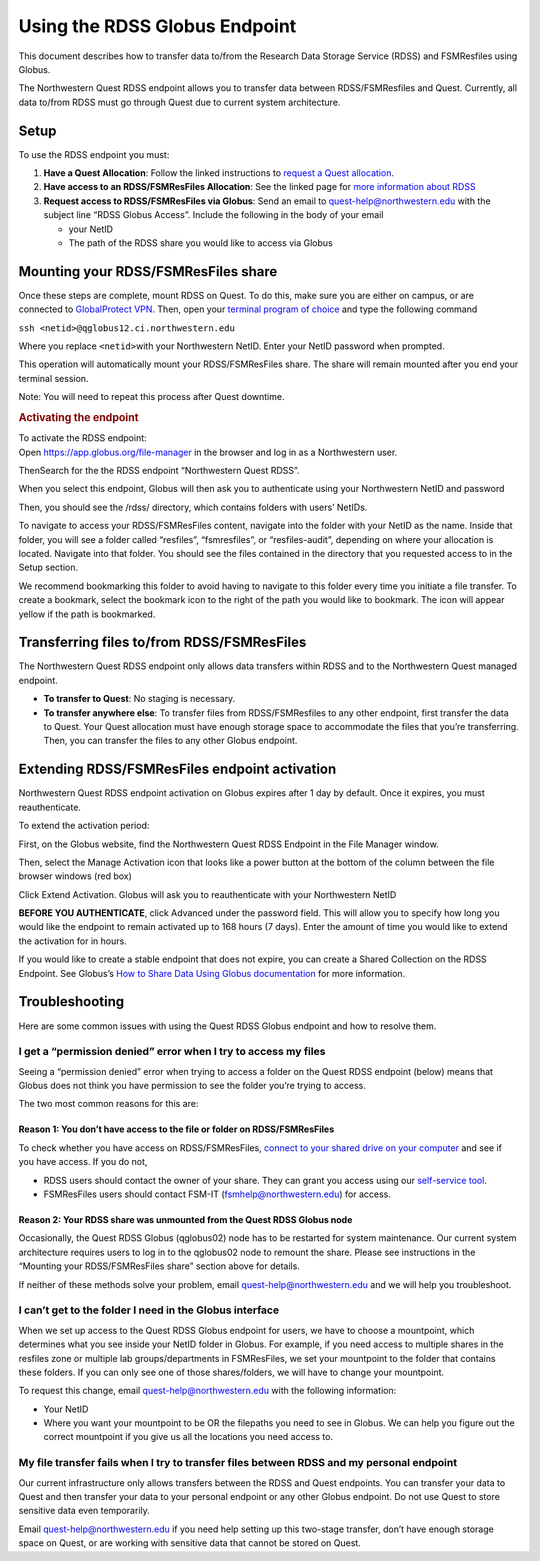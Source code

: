 Using the RDSS Globus Endpoint
==============================

This document describes how to transfer data to/from the Research Data
Storage Service (RDSS) and FSMResfiles using Globus.

The Northwestern Quest RDSS endpoint allows you to transfer data between
RDSS/FSMResfiles and Quest. Currently, all data to/from RDSS must go
through Quest due to current system architecture.

Setup
-----

To use the RDSS endpoint you must:

#. **Have a Quest Allocation**: Follow the linked instructions to
   `request a Quest
   allocation <https://it.northwestern.edu/departments/it-services-support/research/computing/quest/general-access-allocation-types.html>`__.
#. **Have access to an RDSS/FSMResFiles Allocation**: See the linked
   page for `more information about
   RDSS <https://www.it.northwestern.edu/service-catalog/research/data-storage/rdss.html>`__
#. **Request access to RDSS/FSMResFiles via Globus**: Send an email to
   quest-help@northwestern.edu with the subject line “RDSS Globus
   Access”. Include the following in the body of your email

   -  your NetID
   -  The path of the RDSS share you would like to access via Globus

Mounting your RDSS/FSMResFiles share
------------------------------------

Once these steps are complete, mount RDSS on Quest. To do this, make
sure you are either on campus, or are connected to `GlobalProtect
VPN <https://services.northwestern.edu/TDClient/30/Portal/KB/ArticleDet?ID=1818>`__.
Then, open your `terminal program of
choice <https://services.northwestern.edu/TDClient/30/Portal/KB/ArticleDet?ID=1541>`__
and type the following command

.. container::

   ``ssh <netid>@qglobus12.ci.northwestern.edu``

   Where you replace ``<netid>``\ with your Northwestern NetID. Enter
   your NetID password when prompted.

   This operation will automatically mount your RDSS/FSMResFiles share.
   The share will remain mounted after you end your terminal session.

   Note: You will need to repeat this process after Quest downtime.

   .. rubric:: Activating the endpoint
      :name: activating-the-endpoint

   To activate the RDSS endpoint:

.. container::

   Open https://app.globus.org/file-manager in the browser and log in as
   a Northwestern user.

   ThenSearch for the the RDSS endpoint “Northwestern Quest RDSS”.

.. container::

   .. image:: https://kb.northwestern.edu/images/group293/71271/select-RDSS-endpoint.png
      :alt: Searching for and selecting RDSS endpoint in Globus file
      manager
      :width: 500px
      :height: 276px

When you select this endpoint, Globus will then ask you to authenticate
using your Northwestern NetID and password

.. image:: https://kb.northwestern.edu/images/group293/71271/authenticate-rdss.png
   :alt: Authentication screen for RDSS
   :width: 500px
   :height: 408px

Then, you should see the /rdss/ directory, which contains folders with
users’ NetIDs.

To navigate to access your RDSS/FSMResFiles content, navigate into the
folder with your NetID as the name. Inside that folder, you will see a
folder called “resfiles”, “fsmresfiles”, or “resfiles-audit”, depending
on where your allocation is located. Navigate into that folder. You
should see the files contained in the directory that you requested
access to in the Setup section.

We recommend bookmarking this folder to avoid having to navigate to this
folder every time you initiate a file transfer. To create a bookmark,
select the bookmark icon to the right of the path you would like to
bookmark. The icon will appear yellow if the path is bookmarked.

.. image:: https://kb.northwestern.edu/images/group293/71271/globus-bookmarks.png
   :alt: Bookmark a globus endpoint
   :width: 700px
   :height: 157px

Transferring files to/from RDSS\ **/FSMResFiles**
-------------------------------------------------

The Northwestern Quest RDSS endpoint only allows data transfers within
RDSS and to the Northwestern Quest managed endpoint.

-  **To transfer to Quest**: No staging is necessary.
-  **To transfer anywhere else**: To transfer files from
   RDSS/FSMResfiles to any other endpoint, first transfer the data to
   Quest. Your Quest allocation must have enough storage space to
   accommodate the files that you’re transferring. Then, you can
   transfer the files to any other Globus endpoint.

Extending RDSS\ **/FSMResFiles** endpoint activation
----------------------------------------------------

Northwestern Quest RDSS endpoint activation on Globus expires after 1
day by default. Once it expires, you must reauthenticate.

To extend the activation period:

First, on the Globus website, find the Northwestern Quest RDSS Endpoint
in the File Manager window.

Then, select the Manage Activation icon that looks like a power button
at the bottom of the column between the file browser windows (red box)

.. image:: https://kb.northwestern.edu/images/group293/71271/extend-rdss-activation-1.png
   :alt: extend rdss activation page, red box around button to open page
   :width: 300px
   :height: 380px

Click Extend Activation. Globus will ask you to reauthenticate with your
Northwestern NetID

**BEFORE YOU AUTHENTICATE**, click Advanced under the password field.
This will allow you to specify how long you would like the endpoint to
remain activated up to 168 hours (7 days). Enter the amount of time you
would like to extend the activation for in hours.

.. image:: https://kb.northwestern.edu/images/group293/71271/extend-rdss-activation-2.png
   :alt: Illustration of how to click the advanced button to extend
   activation time
   :width: 700px
   :height: 269px

If you would like to create a stable endpoint that does not expire, you
can create a Shared Collection on the RDSS Endpoint. See Globus’s `How
to Share Data Using Globus
documentation <https://docs.globus.org/how-to/share-files/#:~:text=Log%20into%20Globus%20and%20navigate,in%20the%20right%20command%20pane.&text=Sharing%20is%20available%20for%20folders.>`__
for more information.

Troubleshooting
---------------

Here are some common issues with using the Quest RDSS Globus endpoint
and how to resolve them.

I get a “permission denied” error when I try to access my files
~~~~~~~~~~~~~~~~~~~~~~~~~~~~~~~~~~~~~~~~~~~~~~~~~~~~~~~~~~~~~~~

Seeing a “permission denied” error when trying to access a folder on the
Quest RDSS endpoint (below) means that Globus does not think you have
permission to see the folder you’re trying to access.

.. image:: https://kb.northwestern.edu/images/group293/shared/researchdatastorage/globus-Permission-denied.png
   :alt: Globus permission denied error
   :width: 500px
   :height: 349px

The two most common reasons for this are:

Reason 1: You don’t have access to the file or folder on RDSS/FSMResFiles
^^^^^^^^^^^^^^^^^^^^^^^^^^^^^^^^^^^^^^^^^^^^^^^^^^^^^^^^^^^^^^^^^^^^^^^^^

To check whether you have access on RDSS/FSMResFiles, `connect to your
shared drive on your
computer <https://kb.northwestern.edu/connect-rdss>`__ and see if you
have access. If you do not,

-  RDSS users should contact the owner of your share. They can grant you
   access using our `self-service
   tool <https://kb.northwestern.edu/managing-rdss-access>`__.
-  FSMResFiles users should contact FSM-IT (fsmhelp@northwestern.edu)
   for access.

Reason 2: Your RDSS share was unmounted from the Quest RDSS Globus node
^^^^^^^^^^^^^^^^^^^^^^^^^^^^^^^^^^^^^^^^^^^^^^^^^^^^^^^^^^^^^^^^^^^^^^^

Occasionally, the Quest RDSS Globus (qglobus02) node has to be restarted
for system maintenance. Our current system architecture requires users
to log in to the qglobus02 node to remount the share. Please see
instructions in the “Mounting your RDSS/FSMResFiles share” section above
for details.

If neither of these methods solve your problem, email
quest-help@northwestern.edu and we will help you troubleshoot.

I can’t get to the folder I need in the Globus interface
~~~~~~~~~~~~~~~~~~~~~~~~~~~~~~~~~~~~~~~~~~~~~~~~~~~~~~~~

When we set up access to the Quest RDSS Globus endpoint for users, we
have to choose a mountpoint, which determines what you see inside your
NetID folder in Globus. For example, if you need access to multiple
shares in the resfiles zone or multiple lab groups/departments in
FSMResFiles, we set your mountpoint to the folder that contains these
folders. If you can only see one of those shares/folders, we will have
to change your mountpoint.

To request this change, email quest-help@northwestern.edu with the
following information:

-  Your NetID
-  Where you want your mountpoint to be OR the filepaths you need to see
   in Globus. We can help you figure out the correct mountpoint if you
   give us all the locations you need access to.

My file transfer fails when I try to transfer files between RDSS and my personal endpoint
~~~~~~~~~~~~~~~~~~~~~~~~~~~~~~~~~~~~~~~~~~~~~~~~~~~~~~~~~~~~~~~~~~~~~~~~~~~~~~~~~~~~~~~~~

Our current infrastructure only allows transfers between the RDSS and
Quest endpoints. You can transfer your data to Quest and then transfer
your data to your personal endpoint or any other Globus endpoint. Do not
use Quest to store sensitive data even temporarily.

Email quest-help@northwestern.edu if you need help setting up this
two-stage transfer, don’t have enough storage space on Quest, or are
working with sensitive data that cannot be stored on Quest.
